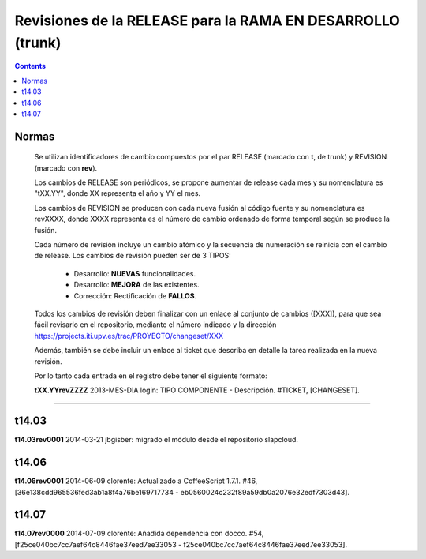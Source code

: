 Revisiones de la RELEASE para la RAMA EN DESARROLLO (trunk)
============================================================

.. contents::


Normas
------

  Se utilizan identificadores de cambio compuestos por el par RELEASE (marcado con
  **t**, de trunk) y REVISION (marcado con **rev**).

  Los cambios de RELEASE son periódicos, se propone aumentar de release cada mes y su
  nomenclatura es "tXX.YY", donde XX representa el año y YY el mes.

  Los cambios de REVISION se producen con cada nueva fusión al código fuente y su
  nomenclatura es revXXXX, donde XXXX representa es el número de cambio ordenado de
  forma temporal según se produce la fusión.

  Cada número de revisión incluye un cambio atómico y la secuencia de numeración se
  reinicia con el cambio de release. Los cambios de revisión pueden ser de 3 TIPOS:

        * Desarrollo: **NUEVAS** funcionalidades.

        * Desarrollo: **MEJORA** de las existentes.

        * Corrección: Rectificación de **FALLOS**.

  Todos los cambios de revisión deben finalizar con un enlace al conjunto de cambios
  ([XXX]), para que sea fácil revisarlo en el repositorio, mediante el número
  indicado y la dirección https://projects.iti.upv.es/trac/PROYECTO/changeset/XXX

  Además, también se debe incluir un enlace al ticket que describa en detalle la
  tarea realizada en la nueva revisión.

  Por lo tanto cada entrada en el registro debe tener el siguiente formato:

  **tXX.YYrevZZZZ** 2013-MES-DIA login: TIPO COMPONENTE - Descripción. #TICKET, [CHANGESET].

-----------------------------------------------------------------------------------

t14.03
------

**t14.03rev0001** 2014-03-21 jbgisber: migrado el módulo desde el repositorio slapcloud.

t14.06
------

**t14.06rev0001** 2014-06-09 clorente: Actualizado a CoffeeScript 1.7.1. #46, [36e138cdd965536fed3ab1a8f4a76be169717734 - eb0560024c232f89a59db0a2076e32edf7303d43].

t14.07
------

**t14.07rev0000** 2014-07-09 clorente: Añadida dependencia con docco. #54, [f25ce040bc7cc7aef64c8446fae37eed7ee33053 - f25ce040bc7cc7aef64c8446fae37eed7ee33053].
